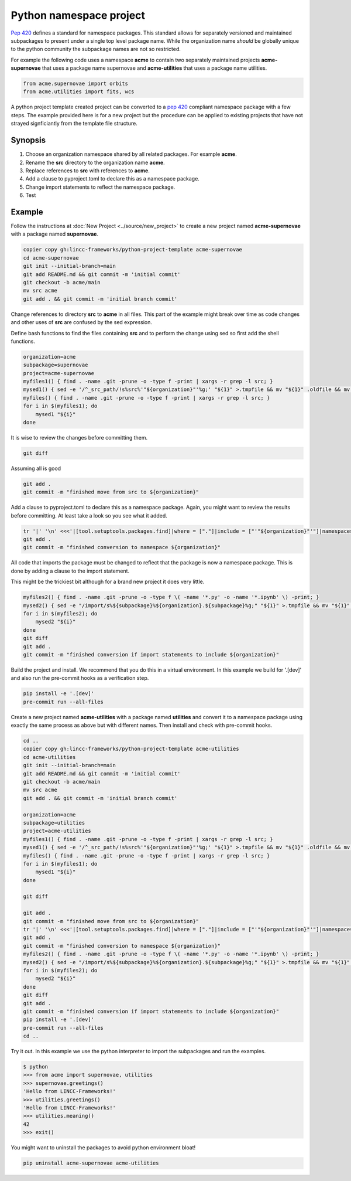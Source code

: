 Python namespace project
========================

`Pep 420 <https://peps.python.org/pep-0420/>`_ defines a standard for namespace packages. This standard allows for separately versioned and maintained subpackages to present under a single top level package name.
While the organization name *should* be globally unique to the python community the subpackage names are not so restricted.

For example the following code uses a namespace **acme** to contain two separately maintained projects **acme-supernovae** that uses a package name supernovae and **acme-utilities** that uses a package name utilities.

.. code-block:: python

    from acme.supernovae import orbits
    from acme.utilities import fits, wcs

A python project template created project can be converted to a `pep 420 <https://peps.python.org/pep-0420/>`_ compliant namespace package with a few steps.
The example provided here is for a new project but the procedure can be applied to existing projects that have not strayed signficiantly from the template file structure.

Synopsis
--------

#. Choose an organization namespace shared by all related packages. For example **acme**.
#. Rename the **src** directory to the organization name **acme**.
#. Replace references to **src** with references to **acme**.
#. Add a clause to pyproject.toml to declare this as a namespace package.
#. Change import statements to reflect the namespace package.
#. Test

Example
-------

Follow the instructions at :doc:`New Project <../source/new_project>` to create a new project named **acme-supernovae** with a package named **supernovae**.

.. code-block:: bash

    copier copy gh:lincc-frameworks/python-project-template acme-supernovae
    cd acme-supernovae
    git init --initial-branch=main
    git add README.md && git commit -m 'initial commit'
    git checkout -b acme/main
    mv src acme
    git add . && git commit -m 'initial branch commit'

Change references to directory **src** to **acme** in all files. This part of the example might break over time
as code changes and other uses of **src** are confused by the sed expression.

Define bash functions to find the files containing **src** and to perform the change using sed so first add the shell functions.

.. code-block:: bash

    organization=acme
    subpackage=supernovae
    project=acme-supernovae
    myfiles1() { find . -name .git -prune -o -type f -print | xargs -r grep -l src; }
    mysed1() { sed -e '/^_src_path/!s%src%'"${organization}"'%g;' "${1}" >.tmpfile && mv "${1}" .oldfile && mv .tmpfile "${1}" && rm .oldfile; }
    myfiles() { find . -name .git -prune -o -type f -print | xargs -r grep -l src; }
    for i in $(myfiles1); do
        mysed1 "${i}"
    done

It is wise to review the changes before committing them.

.. code-block:: bash

    git diff

Assuming all is good

.. code-block:: bash

    git add .
    git commit -m "finished move from src to ${organization}"

Add a clause to pyproject.toml to declare this as a namespace package. Again, you might want to
review the results before committing. At least take a look so you see what it added.

.. code-block:: bash

    tr '|' '\n' <<<'|[tool.setuptools.packages.find]|where = ["."]|include = ["'"${organization}"'"]|namespaces = true' >>pyproject.toml
    git add .
    git commit -m "finished conversion to namespace ${organization}"

All code that imports the package must be changed to reflect that
the package is now a namespace package. This is done by adding a clause to the import statement.

This might be the trickiest bit although for a brand new project it does very little.

.. code-block:: bash

    myfiles2() { find . -name .git -prune -o -type f \( -name '*.py' -o -name '*.ipynb' \) -print; }
    mysed2() { sed -e "/import/s%${subpackage}%${organization}.${subpackage}%g;" "${1}" >.tmpfile && mv "${1}" .oldfile && mv .tmpfile "${1}" && rm .oldfile; }
    for i in $(myfiles2); do
        mysed2 "${i}"
    done
    git diff
    git add .
    git commit -m "finished conversion if import statements to include ${organization}"

Build the project and install. We recommend that you do this in a virtual environment.
In this example we build for '.[dev]' and also run the pre-commit hooks as a verification step.

.. code-block:: bash

    pip install -e '.[dev]'
    pre-commit run --all-files

Create a new project named **acme-utilities** with a package named **utilities** and convert it to a namespace package
using exactly the same process as above but with different names.  Then install and check with pre-commit hooks.

.. code-block:: bash

    cd ..
    copier copy gh:lincc-frameworks/python-project-template acme-utilities
    cd acme-utilities
    git init --initial-branch=main
    git add README.md && git commit -m 'initial commit'
    git checkout -b acme/main
    mv src acme
    git add . && git commit -m 'initial branch commit'

    organization=acme
    subpackage=utilities
    project=acme-utilities
    myfiles1() { find . -name .git -prune -o -type f -print | xargs -r grep -l src; }
    mysed1() { sed -e '/^_src_path/!s%src%'"${organization}"'%g;' "${1}" >.tmpfile && mv "${1}" .oldfile && mv .tmpfile "${1}" && rm .oldfile; }
    myfiles() { find . -name .git -prune -o -type f -print | xargs -r grep -l src; }
    for i in $(myfiles1); do
        mysed1 "${i}"
    done

    git diff

    git add .
    git commit -m "finished move from src to ${organization}"
    tr '|' '\n' <<<'|[tool.setuptools.packages.find]|where = ["."]|include = ["'"${organization}"'"]|namespaces = true' >>pyproject.toml
    git add .
    git commit -m "finished conversion to namespace ${organization}"
    myfiles2() { find . -name .git -prune -o -type f \( -name '*.py' -o -name '*.ipynb' \) -print; }
    mysed2() { sed -e "/import/s%${subpackage}%${organization}.${subpackage}%g;" "${1}" >.tmpfile && mv "${1}" .oldfile && mv .tmpfile "${1}" && rm .oldfile; }
    for i in $(myfiles2); do
        mysed2 "${i}"
    done
    git diff
    git add .
    git commit -m "finished conversion if import statements to include ${organization}"
    pip install -e '.[dev]'
    pre-commit run --all-files
    cd ..

Try it out.  In this example we use the python interpreter to import the subpackages and run the examples.

.. code-block:: bash

    $ python
    >>> from acme import supernovae, utilities
    >>> supernovae.greetings()
    'Hello from LINCC-Frameworks!'
    >>> utilities.greetings()
    'Hello from LINCC-Frameworks!'
    >>> utilities.meaning()
    42
    >>> exit()

You might want to uninstall the packages to avoid python environment bloat!

.. code-block:: bash

    pip uninstall acme-supernovae acme-utilities
